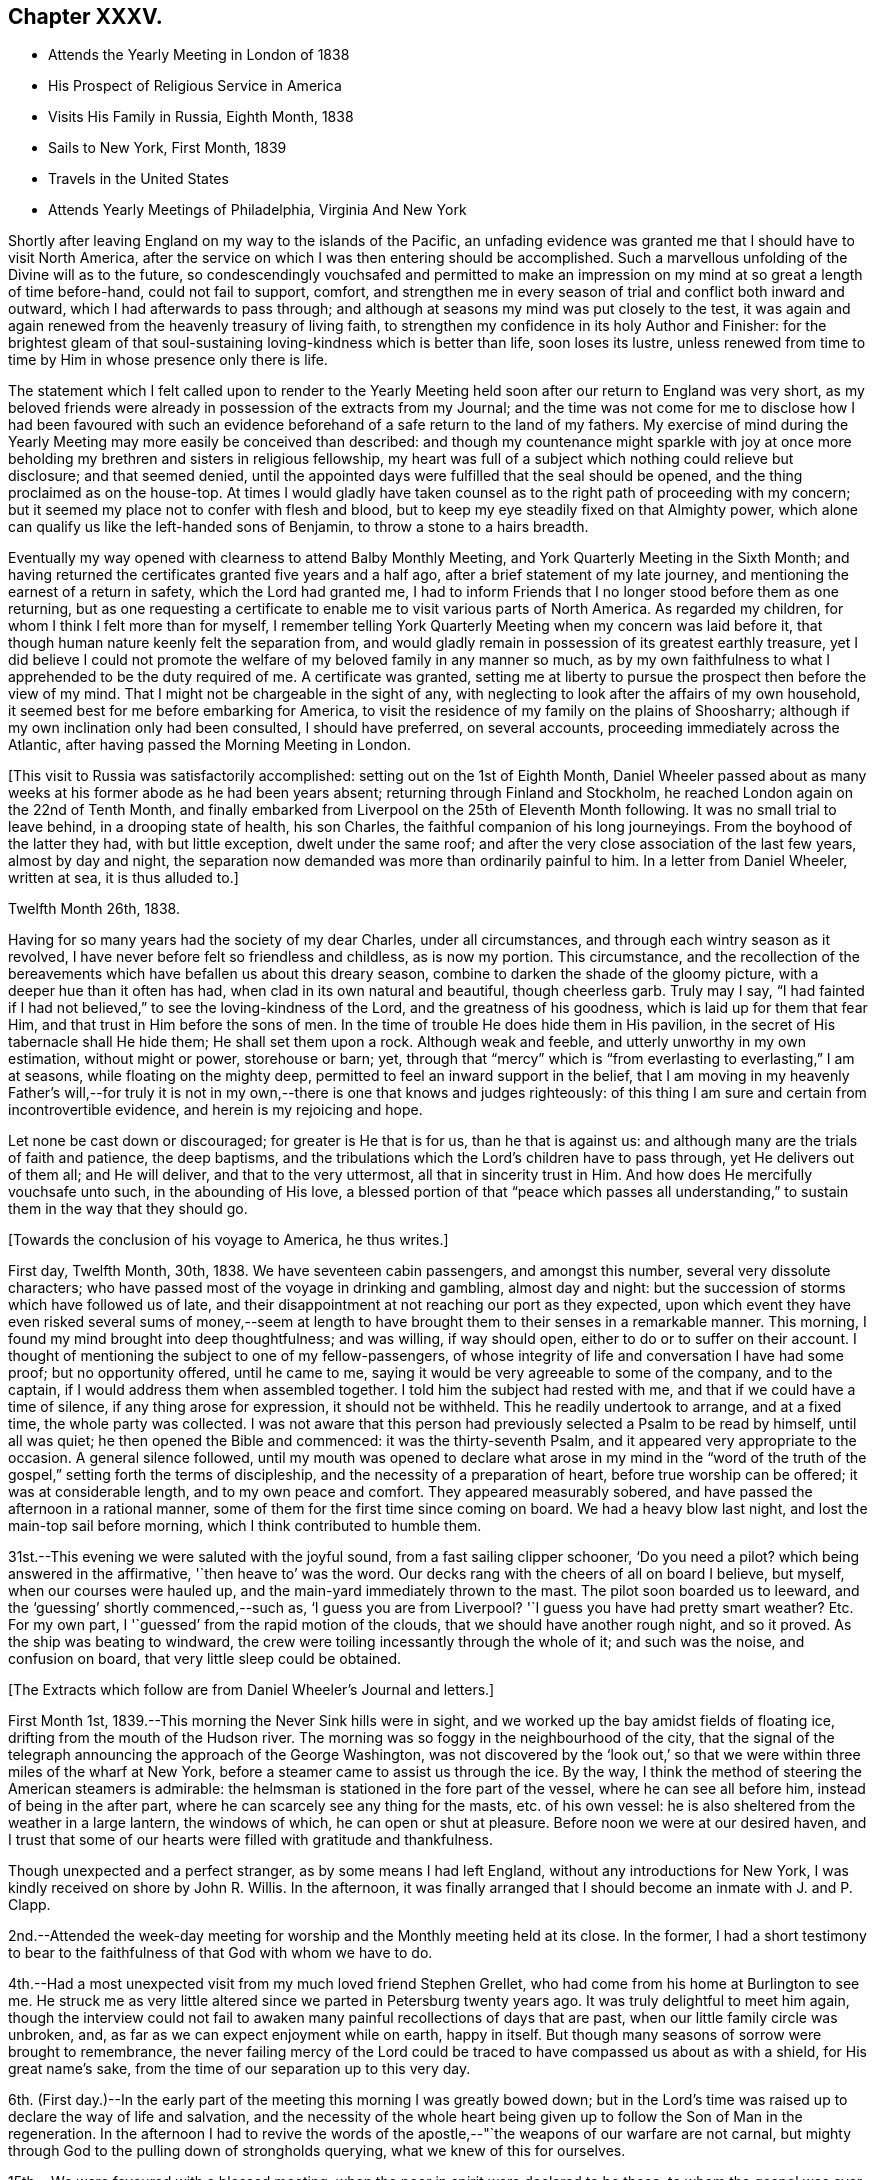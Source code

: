 == Chapter XXXV.

[.chapter-synopsis]
* Attends the Yearly Meeting in London of 1838
* His Prospect of Religious Service in America
* Visits His Family in Russia, Eighth Month, 1838
* Sails to New York, First Month, 1839
* Travels in the United States
* Attends Yearly Meetings of Philadelphia, Virginia And New York

Shortly after leaving England on my way to the islands of the Pacific,
an unfading evidence was granted me that I should have to visit North America,
after the service on which I was then entering should be accomplished.
Such a marvellous unfolding of the Divine will as to the future,
so condescendingly vouchsafed and permitted to make an
impression on my mind at so great a length of time before-hand,
could not fail to support, comfort,
and strengthen me in every season of trial and conflict both inward and outward,
which I had afterwards to pass through;
and although at seasons my mind was put closely to the test,
it was again and again renewed from the heavenly treasury of living faith,
to strengthen my confidence in its holy Author and Finisher:
for the brightest gleam of that soul-sustaining
loving-kindness which is better than life,
soon loses its lustre,
unless renewed from time to time by Him in whose presence only there is life.

The statement which I felt called upon to render to the Yearly
Meeting held soon after our return to England was very short,
as my beloved friends were already in possession of the extracts from my Journal;
and the time was not come for me to disclose how I had been favoured with
such an evidence beforehand of a safe return to the land of my fathers.
My exercise of mind during the Yearly Meeting
may more easily be conceived than described:
and though my countenance might sparkle with joy at once more
beholding my brethren and sisters in religious fellowship,
my heart was full of a subject which nothing could relieve but disclosure;
and that seemed denied,
until the appointed days were fulfilled that the seal should be opened,
and the thing proclaimed as on the house-top.
At times I would gladly have taken counsel as to
the right path of proceeding with my concern;
but it seemed my place not to confer with flesh and blood,
but to keep my eye steadily fixed on that Almighty power,
which alone can qualify us like the left-handed sons of Benjamin,
to throw a stone to a hairs breadth.

Eventually my way opened with clearness to attend Balby Monthly Meeting,
and York Quarterly Meeting in the Sixth Month;
and having returned the certificates granted five years and a half ago,
after a brief statement of my late journey,
and mentioning the earnest of a return in safety, which the Lord had granted me,
I had to inform Friends that I no longer stood before them as one returning,
but as one requesting a certificate to enable me to visit various parts of North America.
As regarded my children, for whom I think I felt more than for myself,
I remember telling York Quarterly Meeting when my concern was laid before it,
that though human nature keenly felt the separation from,
and would gladly remain in possession of its greatest earthly treasure,
yet I did believe I could not promote the welfare of my
beloved family in any manner so much,
as by my own faithfulness to what I apprehended to be the duty required of me.
A certificate was granted,
setting me at liberty to pursue the prospect then before the view of my mind.
That I might not be chargeable in the sight of any,
with neglecting to look after the affairs of my own household,
it seemed best for me before embarking for America,
to visit the residence of my family on the plains of Shoosharry;
although if my own inclination only had been consulted, I should have preferred,
on several accounts, proceeding immediately across the Atlantic,
after having passed the Morning Meeting in London.

+++[+++This visit to Russia was satisfactorily accomplished:
setting out on the 1st of Eighth Month,
Daniel Wheeler passed about as many weeks at his
former abode as he had been years absent;
returning through Finland and Stockholm,
he reached London again on the 22nd of Tenth Month,
and finally embarked from Liverpool on the 25th of Eleventh Month following.
It was no small trial to leave behind, in a drooping state of health, his son Charles,
the faithful companion of his long journeyings.
From the boyhood of the latter they had, with but little exception,
dwelt under the same roof; and after the very close association of the last few years,
almost by day and night,
the separation now demanded was more than ordinarily painful to him.
In a letter from Daniel Wheeler, written at sea, it is thus alluded to.]

[.signed-section-context-open]
Twelfth Month 26th, 1838.

Having for so many years had the society of my dear Charles, under all circumstances,
and through each wintry season as it revolved,
I have never before felt so friendless and childless, as is now my portion.
This circumstance,
and the recollection of the bereavements which have befallen us about this dreary season,
combine to darken the shade of the gloomy picture,
with a deeper hue than it often has had, when clad in its own natural and beautiful,
though cheerless garb.
Truly may I say,
"`I had fainted if I had not believed,`" to see the loving-kindness of the Lord,
and the greatness of his goodness, which is laid up for them that fear Him,
and that trust in Him before the sons of men.
In the time of trouble He does hide them in His pavilion,
in the secret of His tabernacle shall He hide them; He shall set them upon a rock.
Although weak and feeble, and utterly unworthy in my own estimation,
without might or power, storehouse or barn; yet,
through that "`mercy`" which is "`from everlasting to everlasting,`" I am at seasons,
while floating on the mighty deep, permitted to feel an inward support in the belief,
that I am moving in my heavenly Father`'s will,--for truly it is not
in my own,--there is one that knows and judges righteously:
of this thing I am sure and certain from incontrovertible evidence,
and herein is my rejoicing and hope.

Let none be cast down or discouraged; for greater is He that is for us,
than he that is against us: and although many are the trials of faith and patience,
the deep baptisms, and the tribulations which the Lord`'s children have to pass through,
yet He delivers out of them all; and He will deliver, and that to the very uttermost,
all that in sincerity trust in Him.
And how does He mercifully vouchsafe unto such, in the abounding of His love,
a blessed portion of that "`peace which passes all understanding,`"
to sustain them in the way that they should go.

[.offset]
+++[+++Towards the conclusion of his voyage to America, he thus writes.]

First day, Twelfth Month, 30th, 1838.
We have seventeen cabin passengers, and amongst this number,
several very dissolute characters;
who have passed most of the voyage in drinking and gambling, almost day and night:
but the succession of storms which have followed us of late,
and their disappointment at not reaching our port as they expected,
upon which event they have even risked several sums of money,--seem at
length to have brought them to their senses in a remarkable manner.
This morning, I found my mind brought into deep thoughtfulness; and was willing,
if way should open, either to do or to suffer on their account.
I thought of mentioning the subject to one of my fellow-passengers,
of whose integrity of life and conversation I have had some proof;
but no opportunity offered, until he came to me,
saying it would be very agreeable to some of the company, and to the captain,
if I would address them when assembled together.
I told him the subject had rested with me, and that if we could have a time of silence,
if any thing arose for expression, it should not be withheld.
This he readily undertook to arrange, and at a fixed time, the whole party was collected.
I was not aware that this person had previously selected a Psalm to be read by himself,
until all was quiet; he then opened the Bible and commenced:
it was the thirty-seventh Psalm, and it appeared very appropriate to the occasion.
A general silence followed,
until my mouth was opened to declare what arose in my mind in the "`word of
the truth of the gospel,`" setting forth the terms of discipleship,
and the necessity of a preparation of heart, before true worship can be offered;
it was at considerable length, and to my own peace and comfort.
They appeared measurably sobered, and have passed the afternoon in a rational manner,
some of them for the first time since coming on board.
We had a heavy blow last night, and lost the main-top sail before morning,
which I think contributed to humble them.

31st.--This evening we were saluted with the joyful sound,
from a fast sailing clipper schooner,
'`Do you need a pilot? which being answered in the affirmative,
'`then heave to`' was the word.
Our decks rang with the cheers of all on board I believe, but myself,
when our courses were hauled up, and the main-yard immediately thrown to the mast.
The pilot soon boarded us to leeward, and the '`guessing`' shortly commenced,--such as,
'`I guess you are from Liverpool? '`I guess you have had pretty smart weather? Etc.
For my own part, I '`guessed`' from the rapid motion of the clouds,
that we should have another rough night, and so it proved.
As the ship was beating to windward,
the crew were toiling incessantly through the whole of it; and such was the noise,
and confusion on board, that very little sleep could be obtained.

[.offset]
+++[+++The Extracts which follow are from Daniel Wheeler`'s Journal and letters.]

First Month 1st, 1839.--This morning the Never Sink hills were in sight,
and we worked up the bay amidst fields of floating ice,
drifting from the mouth of the Hudson river.
The morning was so foggy in the neighbourhood of the city,
that the signal of the telegraph announcing the approach of the George Washington,
was not discovered by the '`look out,`' so that we
were within three miles of the wharf at New York,
before a steamer came to assist us through the ice.
By the way, I think the method of steering the American steamers is admirable:
the helmsman is stationed in the fore part of the vessel,
where he can see all before him, instead of being in the after part,
where he can scarcely see any thing for the masts, etc. of his own vessel:
he is also sheltered from the weather in a large lantern, the windows of which,
he can open or shut at pleasure.
Before noon we were at our desired haven,
and I trust that some of our hearts were filled with gratitude and thankfulness.

Though unexpected and a perfect stranger, as by some means I had left England,
without any introductions for New York, I was kindly received on shore by John R. Willis.
In the afternoon,
it was finally arranged that I should become an inmate with J. and P. Clapp.

2nd.--Attended the week-day meeting for worship and the Monthly meeting held at its close.
In the former,
I had a short testimony to bear to the faithfulness of that God with whom we have to do.

4th.--Had a most unexpected visit from my much loved friend Stephen Grellet,
who had come from his home at Burlington to see me.
He struck me as very little altered since we parted in Petersburg twenty years ago.
It was truly delightful to meet him again,
though the interview could not fail to awaken
many painful recollections of days that are past,
when our little family circle was unbroken, and,
as far as we can expect enjoyment while on earth, happy in itself.
But though many seasons of sorrow were brought to remembrance,
the never failing mercy of the Lord could be traced to
have compassed us about as with a shield,
for His great name`'s sake, from the time of our separation up to this very day.

6th. (First day.)--In the early part of the
meeting this morning I was greatly bowed down;
but in the Lord`'s time was raised up to declare the way of life and salvation,
and the necessity of the whole heart being given
up to follow the Son of Man in the regeneration.
In the afternoon I had to revive the words of the
apostle,--"`the weapons of our warfare are not carnal,
but mighty through God to the pulling down of strongholds querying,
what we knew of this for ourselves.

15th.--We were favoured with a blessed meeting,
when the poor in spirit were declared to be those,
to whom the gospel was ever and is still preached.
Elizabeth Coggeshall afterwards knelt down, and gave the glory to Him,
who had thus condescended to grant us that drop of heavenly refreshment.

20th.--In the forenoon meeting,
I had to declare the necessity for all to come
to the knowledge and possession of true faith;
which can only be obtained from its ever blessed author and finisher.

23rd.--Attended the Select Meeting at Westbury,
where I had to encourage Friends to faithfulness in the maintenance of that cause,
which is as precious at the present day as when David
replied to the remonstrances of his elder brother,
"`What have I now done? Is there not a cause?`"
Although in the promotion of this dignified cause,
we may certainly have to drink of the cup which the Master drank of,
and be baptised with the same baptism that he was baptised withal.
The disciple is not above his master, nor the servant above his lord, etc.

24th.--Attended the Quarterly Meeting, in which I had to sound an alarm amongst Friends,
declaring that the Most High will have a church, He will have a people for himself,
that shall show forth his praise.
Many were willing and ready to join in the "`Hosannato the son
of David;`" but how few were found to confess Him,
and to stand by Him, at the blood-stained cross: one betrayed his Master,
another denied Him, and they all forsook Him and fled.
I stood long on my feet, and had peace afterwards.

On the 25th, the meeting for public worship was again held,
and I was largely opened amongst them.
The young people were earnestly entreated to hearken to the voice of wisdom,
and offer an early sacrifice to the Lord:
and I had to acknowledge the loving-kindness of the Lord in
spreading the mantle of His heavenly presence over us,
to my own comfort, and I trust to the satisfaction of my brethren also.
In the evening, some opportunities were afforded to address large companies of Friends,
assembled at each other`'s houses.

27th.--Attended the meetings for worship, and had service in both, to my own peace.

28th.--Set out for Burlington,
accompanied by Samuel Clapp and Wager Hull by steam-boat to Amboy,
from there by rail-road: the route led by the house and grounds of Joseph Buonaparte,
on the banks of the Delaware.
A heavy storm of wind and rain on the 26th,
had raised the water in many parts to an unusual height,
and occasioned much loss of property by sweeping the quays even of heavy articles,
such as coal.
The rising of the Delaware had spread large masses of ice over the neighbourhood;
and the railroad by which we have travelled was in places entirely hidden by the water,
which was still too high to be confined within its usual limits.
The car in which we rode held about forty persons, with a stove in the middle of it,
well supplied with fuel, which made it sufficiently warm.
Reached Burlington as it became dark,
and were soon conducted to the abode of dear Stephen Grellet.
Remained here over their preparative meeting on the 31st,
and had an opportunity of calling on many Friends.

Second Month 1st.--Took leave of the family, where my residence had been delightful,
and which reminded me of dwelling in a nest of turtle doves.
Friends of this place appear to live in much harmony,
and have not witnessed many of those afflicting circumstances,
in which many other meetings have shared, from the Hicksite apostacy.
Proceeded to Philadelphia in company with my country-people Thomas and Elizabeth Robson,
S+++.+++ Grellet and other Friends; crossed the Delaware opposite the city by steam bridge:
we lodged at the house of Ellis Yarnall, a quiet retreat indeed.
Next day I attended and had service in the Select Meeting.

3rd. (First Day.)--Attended the meeting for the Western district in the morning,
and was largely engaged therein.
In the afternoon was at the Arch Street meeting,
and from the oppressive heat of the house,
had to labour under discouraging circumstances as to the body,
but was enabled to declare the way of the Lord amongst them.

4th.--The Quarterly Meeting was held this day:
it was the largest meeting of Friends I ever saw, except the Yearly Meeting in London:
the attendance was greater, perhaps by one third, on the women`'s side of the house,
than on the men`'s; and this is more or less the case wherever I go.
I had to press upon Friends the necessity of attaining that state,
which characterizes all the living members of the gospel church.

8th.--Attended the meetings in the northern and western districts,
and had good service therein.
The former is considered the largest in Philadelphia.

On the 12th, 13th, and 14th, I attended the North,
the Orange Street and the Arch Street Meetings, in all of which my mouth was opened.

On the 15th, I visited an afflicted family, the mother having died two days before.
After seeing the corpse, we had a contriting opportunity with the father and children,
under the wing of the Prince of Peace.
Coming to Philadelphia seems to haw opened a wide door
for me in the minds of a large body of Friends,
and gives strength again to move forward:
leaving New York has I trust been in the right ordering,
in which I humbly pray to be preserved.

17th.--At the forenoon meeting under much discouragement.
Had to stand some time amongst the people,
and to insist on the necessity of our doing the will of the Holy Father,
if we would know the doctrine of the Son; unto those thus found in obedience,
his doctrine shall distil as the dew, and as the small rain upon the tender herb:
they shall inherit substance,
and shall certainly know that they have not followed cunningly devised fables,
but living and substantial truth.

[.offset]
+++[+++The following is a letter of Daniel Wheeler written about this time to John Wilbur:^
footnote:[This letter was not taken from the Journal of the Life and Labour
of John Wilbur and included in this memoir by The Friends Library.]]

[.letter-heading]
To John Wilbur

[.signed-section-context-open]
Philadelphia, 2nd of Second Month, 1839.

[.salutation]
My Dear Friend John Wilbur,

When just on the eve of taking my departure from New York for this city,
your letter of the 22nd alt.
was received; and truly welcome it was to hear from you once more upon your own shores.
My time has been fully occupied ever since, in Burlington and its neighborhood,
until yesterday, when I left, and got here in the afternoon.
On leaving England for North America,
I had no defined plan in prospect of what I might have to do when I got there;
but it was clear to my mind that the first step which I
had to take was to make the best of my way there;
and since my arrival I have found that I must be content to live one day alone,
and am thankful to be able to say that thus far I have been graciously
supported and helped along to my own admiration and comfort and peace.
I am not, however, insensible that bonds and afflictions abide me;
and I do not feel any disposition to shrink from feeling the burden of them,
believing that if they be accepted for Christ`'s sake and his gospel`'s; in his own time,
if patiently abode under,
the freedom and liberty and consolations of the gospel will
also be permitted at seasons to abound to his praise.

Without anticipating more tribulation to be my portion
than what falls to the lot of other mortals,
I cannot conceive it should be otherwise than a day of suffering with
those who are called upon to fill up a share of that which remains
for the body`'s sake according to their measure,
when those things which make truly desolate, and destitute of the Divine presence,
stand where they ought not,
(in the place which should be holy,) instead of that pure
vital religion which the spirituality of the gospel
dispensation bestows upon all that believe in its teachings;
and it is these only that know it to be the power of
God unto salvation from sin and transgression.
How many are contenting themselves at this day,
even though making high profession of the Christian religion,
with a mere outward declaration of "`glad tidings of good things,
and great joy to all people,`" without coming to the heartfelt
knowledge of this very gospel within themselves,
though preached in and to every creature under heaven,
in language as intelligible as that of the angel which John
saw fly through the midst of heaven with it in his hand,
who cried with a loud voice,
"`Fear God and give glory to him,`" and which is only hidden
from those "`whose minds are blinded by the god of this world,
lest the light of the glorious gospel of Christ should shine unto them!`"
It is much more palatable to the creature to be fed
with pleasant food from the tree of knowledge,
which never can sustain the soul and was never intended for man to feed upon,
though good in its proper place, (and if to a proper extent cultivated,
allowable,) than to have the attention turned to that holy
principle of gospel light which shines in every heart,
which would set a man`'s sins in order before him without flattery or deceit,
whereby he might be induced to commence the great and necessary work,
and learn the first principles of the doctrines of Christ,
which is "`repentance toward God,
and faith toward our Lord Jesus Christ,`" by faith in the power of
the Holy Spirit to purify and cleanse the heart from every defilement.
"`Repent and believe the gospel,`" "`Repent and obey
the gospel,`" is coarse food in the present day.

Farewell, my dear friend; desiring my love to yourself and family,
I am your affectionate friend,

[.signed-section-signature]
Daniel Wheeler

Third Month 11th.--Since the last entry very much
confined to the house with an attack of influenza,
which has prevailed here very generally.
My mind has often been brought very low;
but my gracious Master has been pleased to enable me to
stand resigned to every dispensation of His holy will.
Many Friends have called to console and comfort me,
and the estimable family with whom my lot has been cast,
have lost no opportunity to administer to my relief in every way;
so that in every thing I have abundant cause to give thanks to Him,
through whom all my needs have been so mercifully supplied.
Yesterday got to meeting,
and had a short testimony to bear,--that the path to the kingdom changes not,
but is the same now as in the beginning; and this way is Jesus, the first and the last,
the Alpha and the Omega, the beginning and the ending, the bright and morning star.

17th.--At the Western district meeting.
Shortly after gathering, the silence was broken by one of the Hicksite preachers.
His doctrine was guarded, and condemnable rather for what he had not spoken,
than for what he did speak.
I thought that those who really knew what he was,
were certainly blame-worthy in not apprising the elders,
so that the meeting might not have been disturbed by him.
The discourses of these people are frequently very extravagant;
denying the divinity of the Lord who bought them, in terms little short of blasphemy.

19th.--Attended the North meeting, after which the preparative meeting was held.
In the meeting for worship, seven ministers were present, but not a word spoken.
It is truly and sorrowfully a low time,
in which the rightly concerned must be willing to suffer with their suffering Lord,
and be crucified with Him, in the spiritual Sodom and Egypt of the present day.

20th.--Attended the Western meeting; after which the Monthly Meeting was held.
I have been silent in several meetings of late,
and at times much depressed from day to day.
In the meeting for worship,
a Friend from another meeting spoke encouragingly to my state,
as one acquainted with the Lord`'s dealings,
and the trials his servants have to pass through.

24th. (First day.)--Attended the Western district meeting in the morning,
which was much disturbed by the indisposition of a female who had to retire,
and by an alarm of fire.
My mind was under exercise, and a woman Friend standing up, led the way for my declaring,
that the Lord most assuredly is looking for fruit, even the fruit of the Spirit;
afterwards reciting the words of our Saviour to
his disciples,--"`Herein is my Father glorified,
that you bear much fruit; so shall you be my disciples.
Every branch in me that bears not fruit, He takes away;
and every branch that bears fruit, He purges it,
that it may bring forth more fruit,`" etc.
I felt somewhat relieved at the close of the meeting.

In the evening attended a meeting appointed by
Elizabeth Robson for the young people particularly.
Dear Elizabeth Robson had to speak of the blessedness of those who take up the cross,
and follow the Lord Jesus, and of the impossibility of serving two masters:
towards the conclusion she supplicated on their behalf.
It might be termed a solid meeting;
but it seemed to me that the minds of too many of our young people have already
been so much dazzled with the glare of creaturely activity and excitement,
as to have but little relish for the plain but incontrovertible
truths of the gospel in their primitive purity.
O! the beguiling influence of human wisdom! how does it
corrupt from the simplicity that is in Jesus:
it strikes at the very life of spiritual Christianity

25th.--The day rough and cold with showers of snow.
My health through favour is much restored:
my only need is more and more of the Divine presence,
and more ability to exalt the cause of truth and righteousness in the earth.

26th.--Attended the North meeting, after which their Monthly Meeting was held,
and my certificates were read.

27th and 28th.--Attended the Orange Street and Arch Street meetings,
after each of which the Monthly Meeting was held.
At all the Monthly Meetings I have recently attended,
it is very painful to witness the number of young persons who are leaving the Society.
These for the most part were minors when their parents became Hicksites;
and as they become of age, are disowned for non-attendance of meetings.
Others, again, are selling their birthright for a mess of pottage; and it is evident,
from the inconsistency of conduct of hundreds in this city,
how lightly they esteem the principles in which they have been educated.
Alas! Alas! what will they do in the end.

31st.--Attended the meeting now held as the wreck of
the once large and comfortable meeting of Merion,
consisting of thirty-six to forty persons.
I had to stand up amongst them and testify, that "`the law is holy,
and the commandment holy, and just,
and good`"--that the true worshippers are no longer under the law of sin and death,
but under the law of the Spirit of life in Christ Jesus,
which makes free from the law of sin and death.
They are not under the dominion of sin,
but under grace,--that grace and truth which came by Jesus Christ:
the Truth has made them free, and they are free indeed.
It is only such that can worship the Father in the beauty of holiness,
and in newness of life.

Fourth Month 1st.--Accompanied Israel Morris to Haverford.
Here is established a school for Friends`' children,
where the higher branches of learning are taught, at present to about seventy boys;
but as the vacation is near at hand,
and preparations making for an examination before that commences,
I saw no part of the usual routine of the institution.

4th.--Attended the meeting at Haverford.
It was a restless and trying time to me.
I had to revive among them the passage,
beginning--"`Let not the wise man glory in his wisdom,
neither let the mighty man glory in his might.
Let not the rich man glory in his riches; but let him that glories, glory in this,
that he that understands and knows me, that I am the Lord,
which exercise loving-kindness, judgment, and righteousness in the earth;
for in these things I delight, says the Lord.`"

7th. (First day.)--Attended both meetings at Burlington,
having come by steam-boat yesterday.
In the forenoon I stood up with these expressions,--the royal Psalmist,
than whom none could bear a more ample testimony to the lovingkindness, mercy,
and faithfulness of the Lord, had nevertheless his share of trial,
and had at seasons to mourn as a dove in the absence of his Beloved;
as when we find him making the solemn appeal,--"`Will the Lord cast off forever,
and will He be favourable no more?`" etc.
In the afternoon,
I revived the words of our dear Redeemer,--"`Strive to enter in at the
strait gate`"--which strait gate remains to be the only way to the kingdom.
If "`we live after the flesh, we shall die: but if we through the Spirit,
do mortify the deeds of the body,
we shall live;`" the life of the Christian is a
continual warfare,--the flesh against the Spirit,
and the Spirit against the flesh;
but the weapons of his warfare are inward and spiritual, and "`mighty through God,`" etc.

8th.--Spent the afternoon much to my satisfaction with our ancient friend John Cox,
eighty-seven years of age: he is a minister, and alive in the Truth.
In the evening +++_______+++ arrived from New York, whom it was very pleasant to meet again.

9th.--Returned to New York, and found J. Clapp and family well, and as kind as heretofore.
The next day attended the meeting here, which proved satisfactory.
I had to allude to the blessedness and peace that are the portion of the children of God,
who have been ransomed from their sins by the blood of Jesus,
and redeemed by submission to the operation of His Holy Spirit in their hearts:
reviving the language of the prophet,--"`Look upon Zion, the city of our solemnities;
your eyes shall see Jerusalem a quiet habitation,
--a tabernacle that shall not be taken down.`"
Several others spoke.

11th.--Returned by rail-road to Philadelphia,
having the company of Anna A. Jenkins and her companion from Providence.

12th.--Attended the Meeting for Sufferings, which was large,
nearly all the members being present.
The subject of slavery came before it; and the case of the oppressed slaves,
as well as of the slave-holders, was treated with much feeling.
Many Friends seem under much concern on this subject;
and on account of those of our numbers who have joined the Colonization Society,
which is not unlike sanctioning the continuance of this cruel system.
May the Lord be graciously pleased to break this inhuman yoke asunder.

13th.--Attended the first sitting of the Yearly Meeting of ministers and elders:
it was a low time with me, and I believe with others also.

14th. (First day.)--Attended the meeting in Twelfth Street,
in the fore-part of which Anna A. Jenkins appeared in supplication.
A young minister followed in a lively testimony;
after which I found an exercise which I was enabled to throw off,
and had to encourage the young man who preceded me.
A Friend who sat by me, afterwards said, that he was sensible when my concern came on,
it was suddenly '`like a flash,`' and so it was; under the feeling of which,
I stood up almost immediately, and was afterwards comforted.

15th.--The Yearly Meeting at large sat down.
I little thought that it would be my lot to break in upon the solemnity that prevailed,
until a short interval before I found that I could do
no other than petition on the bended knee,
that the Lord in his everlasting mercy would be pleased to
lift up the light of His heavenly countenance upon us.
After taking my seat again, my soul was melted in humble contrition before Him,
who lives forever and ever.

The Yearly Meeting continued by adjournments until the 19th instant inclusive,
and was an exercising time, on account of the too general departure from,
and ignorance of that light and truth,
which distinguished the meetings of our worthy predecessors in so eminent a manner.
On the subject of meetings for worship, I had one remark to make;
and to declare that if ever we suffered the righteous testimony to
the teachings of that Divine grace which has appeared unto all men,
to fall to the ground,
or be lowered by departure from a silent waiting upon
God for the blessed influence of the Holy Spirit,
to enable us to worship Him aright,--the glory would depart from our Israel,
and nothing be left us but an empty name.

On the morning of the 15th, before the sun was up,
the love of God flowed through my heart towards
our beloved sisters in their Yearly Meeting;
but this blessed visitation soon passed away as a morning cloud,
leaving not a trace behind: and yet it was in the same glorious manner,
but shorter and in a less degree,
as that which once prompted me to visit the distant isles of the ocean.
I felt no more of it,
although my mind often recurred to the manifestation during a time of great
sensible weakness and self-abasement for several successive sittings;
wherein was remarkably verified the necessity for the feet of the priests to
stand firm in the bottom of Jordan with the ark of the testimony,
until all the people had clean passed over.
When all the minutes were gone through, and the principal cases disposed of,
dear Elizabeth Robson came into the men`'s meeting:
before this scarcely any thing in the line of ministry was offered by any one:
but now the seals seemed to be loosed.
E+++.+++ R. was highly favoured, and bore an awakening testimony among us.
This opened the way for me to follow,
exhorting all to turn to the Lord with full purpose of heart,
in the very depths of humility.
My soul had mourned over the low state of things among us:
the sorrowful and manifest declension,
which had so greatly marred and defaced our religious Society,
might be traced to our having departed in heart
from that precious principle of light and life,
bestowed in redeeming mercy on every individual of the human race.
It is high time to lay aside the unfruitful works of darkness,
and to put on the whole armour of light; for the day is far spent,
and the night is at hand.

On the 19th, the prospect above-mentioned again revived before me,
and in the afternoon I thought I could not allow the meeting
to conclude without making some attempt to bring it about.
I hinted my situation to an elder in the meeting-house yard,
when our meeting was gathering, who advised me to proceed with it;
and as soon as the clerk had opened the meeting, I spread my concern before it,
and Friends rising in quick succession with a word of encouragement,
I was soon set at liberty.
I had full opportunity to clear my mind in a crowded meeting, to my own great relief;
and perhaps some longing desires might be raised in the hearts
of individuals after that purity of heart and life,
in which the Lord delights: the result I desire to leave to Him,
who sees the end from the beginning.
As the men`'s meeting gathered, my exercise had become stronger and stronger,
in tender mercy confirming me that it was of the Lord;
and truly His heavenly power and presence went with me,
and enabled me richly to open the way of life to my beloved sisters,
and to encourage them to press toward the mark for the prize immortal,
the high calling of God in Christ Jesus.
I understood afterwards, that no other time during the whole Yearly Meeting,
would have been so seasonable as the one I was pressed to resort to.
Trust in the Lord, O! my soul!

21st.--Attended both meetings; in the forenoon I had to deal very plainly:
in the afternoon was silent.

23rd.--Attended the funeral of Timothy Paxton, a worthy elder,
whom I had visited in the course of his sickness.
The crucified Saviour was declared to a large assemblage,
including I suppose many Hicksites, but all was quietly received.

27th.--Proceeded to Wilmington and was kindly received at the abode of Samuel Hillis.
This city is built in a`'well chosen situation, with the noble Delaware in its front,
and the Brandy Wine and Christiana rivers navigable up to the wharfs.
At the foot of the Brandy Wine, many mills are established,
where the bulk of the American flour that is exported is dried and ground.

Attended both meetings in Wilmington, in which I had some service.
In the afternoon an ancient Friend spoke,
which opened the way for me to quote the apostolic
declaration,--"`That which may be known of God,
is manifest in man,
for God has showed it unto him`"--making a solemn appeal to some present,
whether they were not treating the Spirit of the Lord in their hearts,
as His holy person was treated when on earth by the Jews;
when "`He was despised and rejected of men, a man of sorrows and acquainted with grief.`"
Assuredly, a day will come when He who now pleads with them for their own soul`'s sake,
in matchless love and mercy, shall be their judge.
"`I judge no man.
The words that I speak, the same shall judge them at the last day.`"

Fifth Month 3rd.--Went over two whaling vessels,
lately returned from the Pacific,--in one, found a poor solitary New Zealander;
of course little could be done in the way of conversation,
as he spoke but little English.
One of these vessels had been out only twenty-two months, the other nearly four years,
and at last returned with only a scanty cargo.

4th.--Attended the Monthly Meeting: to myself a lifeless season.
A number of young persons at schools kept by
Friends in this neighbourhood attend meetings;
which tends very much to make them unsettled and unsatisfactory,
as some of the boys particularly are very restless,
and appear insensible of the true intent of our meeting together.
I found that unless they came to meetings,
their teachers would have to remain at home with them,
and Friends on this account make allowances,
and bear these things with much Christian charity.

5th. (First day.)--Had good service in the forenoon meeting,
declaring the blessedness of those who do the will of the Father,
by hearkening to the voice of His well-beloved Son.
In the evening I had a public meeting, to which the inhabitants at large were invited:
a considerable number assembled, but the house was not filled.
It was an exercising time to myself,
arising in part from the weight of responsibility resting upon me,
and partly from having an intoxicated individual seated directly before me,
who fell asleep, and leaned forward so much that his hat fell twice from his head.
An attempt was made to persuade him to go home, but did not succeed:
he eventually roused up, I was informed, and listened attentively.
I sat pretty long before I felt strength to stand up.
At length the following expressions crossed my mind,
and brought with them the ability to testify,
that "`the God of Israel is He that gives strength and power to his people.
Blessed be God!`"
I had abundant cause as on many former occasions, to magnify that Almighty power,
which enabled me to declare His mercy and His truth among the people; enlarging my heart,
as I proceeded to speak with innocent boldness of the things of His kingdom.
It was with me to set forth the glories of the present gospel day,
and to query how far we were individually
contributing or otherwise to promote its fulness,
as we have each a responsible part to act in the great work.
My late visit to the South Seas was adverted to,
and the message with which I was charged by Paofai,
and of the principal chiefs of the island of Eimeo, was faithfully delivered.^
footnote:["`Go,`" he said, "`to Britannia,
and tell the people to have mercy on us;--and then go to America,
and tell the people there to have mercy on us;
for it is these countries that send the poison amongst
us;`" alluding to the introduction of rum, etc.]
I had to point out the dreadful national responsibility we were incurring,
and the imperative necessity for all earnestly to consider,
whether they were clear of contributing in any
manner to the sacrifice of those poor islanders,
who are fast vanishing from the surface of the earth,
in consequence of their interaction with foreigners;
reviving the words of the prophet of the Most High, "`shall I not visit for these things;
shall not my soul be avenged upon such a nation?`" It was a solemn opportunity,
and was overshadowed by the wing of everlasting love: so that my soul could truly say,
I trust with humble reverence,
at the end as at the beginning,--"`Blessed be God,`"
who alone gives strength and power to His people.

10th.--Attended the meeting this day, which was a highly favoured season.
A precious remnant was present,
capable of appreciating this signal instance of Divine
regard vouchsafed even in this degenerate day,
as a brook by the way.

11th.--Took leave of Friends, and left Wilmington by railroad, with a peaceful mind.
We crossed the noble Susquehanna river at Havre de Grace,
and several branches of the Chesapeak bay and the Gunpowder water,
on the way to Baltimore: we reached this city early in the afternoon,
where I am now kindly entertained at the house of Dr. Thomas.
The passage of the Susquehanna, which I have just mentioned is by steamer,
and is so managed that from leaving the railway car on one side,
till again seated in a fresh car on the other side,
the passenger is constantly under cover, so that whatever be the weather,
he is provided for.

12th.--In the forenoon meeting I was closely engaged,
standing up with the words of the blessed
Redeemer,--"`You worship what you do not know.`"
However abrupt and unpalatable the accusation might appear,
I found that I had no other course to take.
Many Hicksites were at the meeting,
for whom what I had to say might have seemed to have been previously prepared,
if I had known that they would have been at the meeting: it was, however,
a solid meeting.
The afternoon meeting was silent as to myself,
but we had the ministry of another Friend to satisfaction.

14th.--Believing that I could do no less than endeavour to meet the sailors,
and others connected with a sea-faring life, arrangements were made for this purpose;
and the privilege obtained of the use of the Bethel chapel,
when it was ascertained that the stranger for whom it was requested was not a Hicksite:
the meeting was held at a suitable hour in the evening, and was considered large.
As regards myself, it was a low season;
and I believed while sitting in silence before them,
that but few were present of the description whom my soul longed after.
I was strengthened to declare the everlasting gospel amongst them;
but seemed led along to a class making much higher profession
of religion than those whom I expected to assemble.
It was I believe, considered a satisfactory meeting;
but the feelings of the unprofitable servant were mine.

10th.--Called on some of the sick and afflicted, to my own comfort and peace.
In the evening a large number of Friends and others collected at the house of Dr. Thomas,
where a precious opportunity was vouchsafed to us.

16th.--The week day meeting held in course was small,
but very precious to a living remnant.
I had much to say among them of an encouraging and comforting nature;
but I hope it was done in such a manner,
that none could take that to themselves which belonged to another:
the terms were rigidly specified.
I had to commemorate the tender mercy of our God,
and the continued regard of our holy High Priest, Christ Jesus;
whose presence was livingly felt amongst us.
It was a blessed season to myself;
and I believe will not soon be forgotten by some others.

In the afternoon, took leave of my truly kind host; and accompanied by Samuel Carey,
proceeded by railway towards Virginia.
After crossing the Patapsco river, and passing through the city of Washington,
we were embarked on board a steamer; we proceeded down the spacious Potomac,
as far as the head of Potomac Creek, which runs up from Chesapeake Bay.
Here we were packed in crowded clumsy stages, and conveyed nine miles to Fredericsburgh,
where we were again seated in a railway car, holding about sixty persons;
many of them in rocking chairs, which seem quite a sine qua non with all classes here.
We reached the station near Taylorsville about four o`'clock the next morning;
but as this is merely a boarded shed, where whiskey and cider are sold,
we walked on to the village, carrying our luggage with us.
Here we found comfortable quarters; but owing to some failure of letters,
a carriage which was to have met us here was not to be found.
We were now in a land of slavery, and the delay which this disappointment occasioned,
afforded some opportunity of remarking the effects of the system;
but although perhaps here, in its mildest form,
both the country and the people wear an aspect of wretchedness and poverty,
quite striking to a stranger.
The land has grown tobacco,
until in places it can scarcely cover itself with a plant of any kind.
Here and there a patch of Indian corn is to be seen, which, with hogs,
seems to constitute the principal food of the inhabitants.
In the afternoon we hired a pair of horses that had been ploughing,
a very old shabby vehicle, and equally shabby harness,
and set forward for Montpelier in Hanover county.
Had to ford a small river by the way, in the middle of which the horses became awkward,
probably from a desire to drink; when the harness broke,
and the poor animals drank their fill, while our negro driver repaired damages,
cutting up parts of the harness to strengthen what had given way.
The weather was very sultry, and we reached the mansion of Nathaniel C. Crenshaw,
just at the commence merit of a heavy thunder storm.
We were most hospitably received,
although a large party of Friends had already assembled, like ourselves,
on their way to the Yearly Meeting of Virginia, to be held the next day at Cedar Creek,
five miles distant.

18th.--Attended the Select Meeting in the forenoon, which, though small,
was satisfactory; and afterwards the Meeting for Sufferings.

19th. (First Day.)--The people collected for the forenoon meeting in great numbers.
The neighbourhood of the meeting house exhibited such a display of equipages,
as I could not have supposed the country hereaway was capable of making.
Many of the coloured people also attended.
The meeting house was built before the separation, and therefore of large dimensions,
so that there was room for all;
but for a time we were much disturbed by the very loose
behaviour of some of our well dressed white visitors.
I was grieved with their conduct, and at length told them,
that in order to get into a settled state,
it would be well for each individual to consider in whose presence we were assembled,
as became men and Christians, etc:
we were afterwards favoured with a solemn season together.
A few went out, but the more solid part remained, until the meeting ended.
At my request a public meeting was held that afternoon.
It was not so large as that in the forenoon, but the company were much more solid;
and I humbly trust the great Name was exalted that day,
and His power felt to reign in the hearts of many.

20th. (Second Day.)--It is the practice for the
business of the Yearly Meeting to commence this morning.
The men and women usually sit together for a short interval,
and then the shutters are drawn up, which separate them into distinct meetings;
but before this could be done, the people flocked in so numerously,
as almost to compel the holding of a meeting for worship with them;
and through favour it proved a season worth coming several hundred miles to witness.
It was, I believe, a day of solemn warning and renewed visitation to many,
and particularly to the young people in membership with us.
I felt bound to revive among them the fatherly invitation of the Most High,
"`Come out of Babylon, my people, that you be not partakers of her sins,
and that yo receive not of her plagues.`"
"`Come out from among them, and be separate, says the Lord, and I will receive you:
and I will be a father unto you, and you shall be my sons and daughters,
says the Lord Almighty.`"
Let not the Babylonish garment, nor the wedge of gold, be in our camp;
but save yourselves from this untoward generation, etc.
The Lord`'s power was felt to prevail among us, to the softening of many hearts,
and the encouragement of the faithful of this sequestered little flock.
On the way afterwards to the house of Walter Crewe, in company with his daughter,
and Samuel Carey,
we experienced a marvellous preservation from being hurled down a precipitous bank.
Owing to something being wrong about the harness, one of the horses got off the road,
and dragged the other with him; and had the driver attempted to turn them again,
we must have been overturned.
Our escape seemed brought about by the horses being kept as it were before wind and sea,
directly end-on, and almost on their haunches,
sliding straight down the hill to level ground below.
Had the carriage been turned ever so little on one side,
it must immediately have toppled over,
and probably would have rolled several times over before it reached the bottom;
and yet such was the mercy extended to us that no one was hurt,
and neither carriage nor horses apparently injured.
Such unmerited favours demand our humblest gratitude.

Attended the different sittings of this Yearly Meeting on the
21st and 22nd. In the afternoon of the latter day,
the business was nearly concluded, and I took leave of Friends,
being desirous of attending the Yearly Meeting in New York, which is fast approaching.
I was comforted in the belief, that in this Yearly Meeting,
although small indeed to what it formerly was, there is yet a living remnant,
to whom the cause of truth is precious.
May the Lord preserve them, in this land of oppression;
and may their hands be unpolluted by the blood of the suffering sons of Africa.
We set out the same afternoon, and were favoured to reach Baltimore the next morning,
and were again hospitably received by Dr. Thomas and family.
During the night there was a succession of thunder and lightning:
my attention was much attracted by the brilliant little lamps of the fire-fly,
which were perceptible between the flashes of lightning,
pursuing their nightly excursions,
and filling their place in the marvellous works of this beautiful creation,
according to their order and the part assigned them;
showing forth the praises of their Almighty Creator.

Rested on the 23rd, and the next morning, again left my kind friends of Baltimore,
and pursued my way alone to Philadelphia,
where I reached the abode of my ancient friend Ellis Yaniall the same night;
and finally got to my quarters in New York on the 25th:
here I found many Friends from Canada and other parts arrived for the Yearly Meeting.
Attended the various meetings as they came in course,
and sat for the most part in silence.

31st.--The last sitting of the Select Meeting was held.
In this I had to state in plain terms my fears as to the present state of the ministry;
and had to remind Friends of the devastation in our Society in England,
from this very cause of unsound ministry having crept in among us.
My mind found some relief.

In the evening attended a meeting appointed at the
request of Elizabeth Robson for the young people,
in which she had largely to labour amongst them,
in the love of the gospel,--I trust to the relief of her own mind,
and to the benefit of many.
It appeared from the different epistles,
that there is a prospect of a succession of burden-bearers amongst the young people,
which I sincerely desire may be amply realized;
but to myself the prospect is very gloomy as regards our Society in this land.
Sixth Month 2nd.--In the forenoon, +++_______+++ appeared at some length;
and greatly do I desire that lasting impressions may have been made on some:
but alas! how often does the ear listen with gladness,
and even the heart desire to become acquainted with
those things that accompany life and salvation,
while it still remains in the unregenerate state,
for lack of that self-denial and daily cross to our corrupt wills and inclinations,
without which we cannot advance one step nearer the heavenly kingdom.
